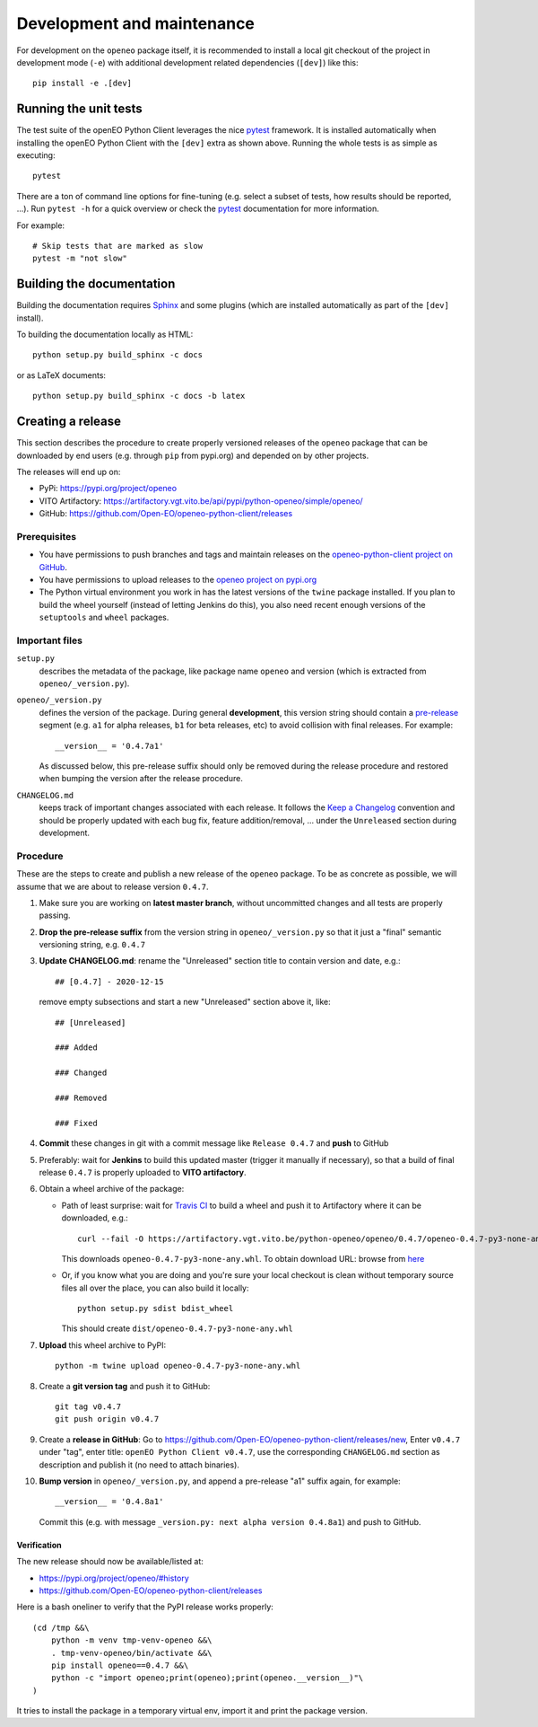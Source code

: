 ###########################
Development and maintenance
###########################


For development on the ``openeo`` package itself,
it is recommended to install a local git checkout of the project
in development mode (``-e``)
with additional development related dependencies (``[dev]``)
like this::

    pip install -e .[dev]


Running the unit tests
======================

The test suite of the openEO Python Client leverages
the nice `pytest <https://docs.pytest.org/en/stable/>`_ framework.
It is installed automatically when installing the openEO Python Client
with the ``[dev]`` extra as shown above.
Running the whole tests is as simple as executing::

    pytest

There are a ton of command line options for fine-tuning
(e.g. select a subset of tests, how results should be reported, ...).
Run ``pytest -h`` for a quick overview
or check the `pytest <https://docs.pytest.org/en/stable/>`_ documentation for more information.

For example::

    # Skip tests that are marked as slow
    pytest -m "not slow"


Building the documentation
==========================

Building the documentation requires `Sphinx <https://www.sphinx-doc.org/en/master/>`_
and some plugins
(which are installed automatically as part of the ``[dev]`` install).

To building the documentation locally as HTML::

    python setup.py build_sphinx -c docs

or as LaTeX documents::

    python setup.py build_sphinx -c docs -b latex



Creating a release
==================

This section describes the procedure to create
properly versioned releases of the ``openeo`` package
that can be downloaded by end users (e.g. through ``pip`` from pypi.org)
and depended on by other projects.

The releases will end up on:

- PyPi: `https://pypi.org/project/openeo <https://pypi.org/project/openeo/>`_
- VITO Artifactory: `https://artifactory.vgt.vito.be/api/pypi/python-openeo/simple/openeo/ <https://artifactory.vgt.vito.be/api/pypi/python-openeo/simple/openeo/>`_
- GitHub: `https://github.com/Open-EO/openeo-python-client/releases <https://github.com/Open-EO/openeo-python-client/releases>`_

Prerequisites
-------------

-   You have permissions to push branches and tags and maintain releases on
    the `openeo-python-client project on GitHub <https://github.com/Open-EO/openeo-python-client>`_.
-   You have permissions to upload releases to the
    `openeo project on pypi.org <https://pypi.org/project/openeo/>`_
-   The Python virtual environment you work in has the latest versions
    of the ``twine`` package installed.
    If you plan to build the wheel yourself (instead of letting Jenkins do this),
    you also need recent enough versions of the ``setuptools`` and ``wheel`` packages.

Important files
---------------

``setup.py``
    describes the metadata of the package,
    like package name ``openeo`` and version
    (which is extracted from ``openeo/_version.py``).

``openeo/_version.py``
    defines the version of the package.
    During general **development**, this version string should contain
    a `pre-release <https://www.python.org/dev/peps/pep-0440/#pre-releases>`_
    segment (e.g. ``a1`` for alpha releases, ``b1`` for beta releases, etc)
    to avoid collision with final releases. For example::

        __version__ = '0.4.7a1'

    As discussed below, this pre-release suffix should
    only be removed during the release procedure
    and restored when bumping the version after the release procedure.

``CHANGELOG.md``
    keeps track of important changes associated with each release.
    It follows the `Keep a Changelog <https://keepachangelog.com>`_ convention
    and should be properly updated with each bug fix, feature addition/removal, ...
    under the ``Unreleased`` section during development.

Procedure
---------

These are the steps to create and publish a new release of the ``openeo`` package.
To be as concrete as possible, we will assume that we are about to release version ``0.4.7``.

#.  Make sure you are working on **latest master branch**,
    without uncommitted changes and all tests are properly passing.

#.  **Drop the pre-release suffix** from the version string in ``openeo/_version.py``
    so that it just a "final" semantic versioning string, e.g. ``0.4.7``

#.  **Update CHANGELOG.md**: rename the "Unreleased" section title
    to contain version and date, e.g.::

        ## [0.4.7] - 2020-12-15

    remove empty subsections
    and start a new "Unreleased" section above it, like::

        ## [Unreleased]

        ### Added

        ### Changed

        ### Removed

        ### Fixed


#.  **Commit** these changes in git with a commit message like ``Release 0.4.7``
    and **push** to GitHub

#.  Preferably: wait for **Jenkins** to build this updated master
    (trigger it manually if necessary),
    so that a build of final release ``0.4.7``
    is properly uploaded to **VITO artifactory**.

#.  Obtain a wheel archive of the package:

    -   Path of least surprise:
        wait for `Travis CI <https://travis-ci.org/github/Open-EO/openeo-python-client/builds>`_
        to build a wheel and push it to Artifactory
        where it can be downloaded, e.g.::

            curl --fail -O https://artifactory.vgt.vito.be/python-openeo/openeo/0.4.7/openeo-0.4.7-py3-none-any.whl

        This downloads ``openeo-0.4.7-py3-none-any.whl``.
        To obtain download URL: browse from `here <https://artifactory.vgt.vito.be/python-openeo/openeo/>`_

    -   Or, if you know what you are doing and you're sure your
        local checkout is clean without temporary source files
        all over the place, you can also build it locally::

            python setup.py sdist bdist_wheel

        This should create ``dist/openeo-0.4.7-py3-none-any.whl``

#.  **Upload** this wheel archive to PyPI::

        python -m twine upload openeo-0.4.7-py3-none-any.whl


#.  Create a **git version tag** and push it to GitHub::

        git tag v0.4.7
        git push origin v0.4.7

#.  Create a **release in GitHub**:
    Go to `https://github.com/Open-EO/openeo-python-client/releases/new <https://github.com/Open-EO/openeo-python-client/releases/new>`_,
    Enter ``v0.4.7`` under "tag",
    enter title: ``openEO Python Client v0.4.7``,
    use the corresponding ``CHANGELOG.md`` section as description
    and publish it
    (no need to attach binaries).

#.  **Bump version** in ``openeo/_version.py``,
    and append a pre-release "a1" suffix again, for example::

        __version__ = '0.4.8a1'

    Commit this (e.g. with message ``_version.py: next alpha version 0.4.8a1``)
    and push to GitHub.

Verification
~~~~~~~~~~~~

The new release should now be available/listed at:

- `https://pypi.org/project/openeo/#history <https://pypi.org/project/openeo/#history>`_
- `https://github.com/Open-EO/openeo-python-client/releases <https://github.com/Open-EO/openeo-python-client/releases>`_

Here is a bash oneliner to verify that the PyPI release works properly::

    (cd /tmp &&\
        python -m venv tmp-venv-openeo &&\
        . tmp-venv-openeo/bin/activate &&\
        pip install openeo==0.4.7 &&\
        python -c "import openeo;print(openeo);print(openeo.__version__)"\
    )

It tries to install the package in a temporary virtual env,
import it and print the package version.

